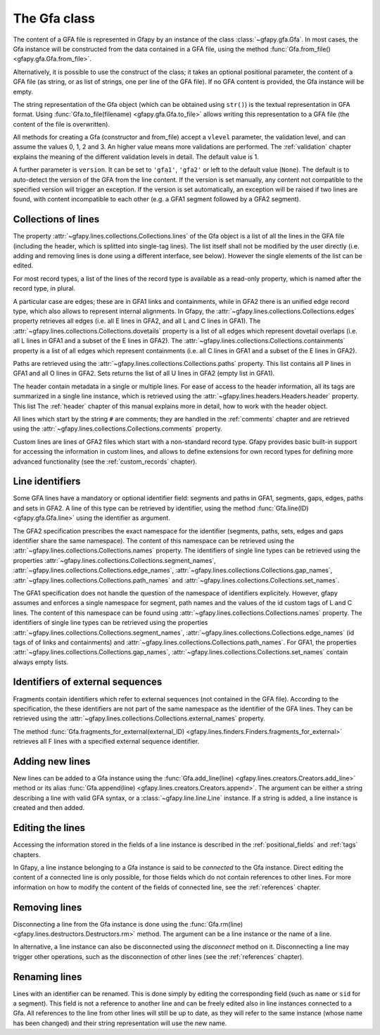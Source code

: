 .. testsetup:: *

    import gfapy
    gfa = gfapy.Gfa()
    gfa1 = gfapy.Gfa()
    gfa1.add_line("H\tVN:Z:1.0")
    gfa1.add_line("# this is a comment")
    gfa1.add_line("S\t1\t*")
    gfa1.add_line("S\t2\t*")
    gfa1.add_line("S\t3\t*")
    gfa2 = gfapy.Gfa()
    gfa2.add_line("H\tVN:Z:2.0\tTS:i:100")
    gfa2.add_line("X\tcustom line")
    gfa2.add_line("Y\tcustom line")

.. _gfa:

The Gfa class
-------------

The content of a GFA file is represented in Gfapy by an instance of the class
:class:`~gfapy.gfa.Gfa`.  In most cases, the Gfa instance will be constructed
from the data contained in a GFA file, using the method
:func:`Gfa.from_file() <gfapy.gfa.Gfa.from_file>`.

Alternatively, it is possible to use the construct of the class; it takes an
optional positional parameter, the content of a GFA file (as string, or as list
of strings, one per line of the GFA file).  If no GFA content is provided, the
Gfa instance will be empty.

.. doctest::

    >>> gfa = gfapy.Gfa("H\tVN:Z:1.0\nS\tA\t*")
    >>> print(len(gfa.lines))
    2
    >>> gfa = gfapy.Gfa(["H\tVN:Z:1.0", "S\tA\t*", "S\tB\t*"])
    >>> print(len(gfa.lines))
    3
    >>> gfa = gfapy.Gfa()
    >>> print(len(gfa.lines))
    0

The string representation of the Gfa object (which can be obtained using
``str()``) is the textual representation in GFA format.
Using :func:`Gfa.to_file(filename) <gfapy.gfa.Gfa.to_file>` allows
writing this representation to a GFA file (the content of the file is
overwritten).

.. doctest::

    >>> g1 = gfapy.Gfa()
    >>> g1.append("H\tVN:Z:1.0")
    >>> g1.append("S\ta\t*")
    >>> g1.to_file("my.gfa") #doctest: +SKIP
    >>> g2 = gfapy.Gfa.from_file("my.gfa") #doctest: +SKIP
    >>> str(g1)
    'H\tVN:Z:1.0\nS\ta\t*'


All methods for creating a Gfa (constructor and from_file) accept
a ``vlevel`` parameter, the validation level,
and can assume the values 0, 1, 2 and 3. An higher value means
more validations are performed. The :ref:`validation` chapter explains
the meaning of the different validation levels in detail.
The default value is 1.

.. doctest::

    >>> gfapy.Gfa().vlevel
    1
    >>> gfapy.Gfa(vlevel = 0).vlevel
    0

A further parameter is ``version``. It can be set to ``'gfa1'``,
``'gfa2'`` or left to the default value (``None``). The default
is to auto-detect the version of the GFA from the line content.
If the version is set manually, any content not compatible to the
specified version will trigger an exception. If the version is
set automatically, an exception will be raised if two lines
are found, with content incompatible to each other (e.g. a GFA1
segment followed by a GFA2 segment).

.. doctest::

    >>> g = gfapy.Gfa(version='gfa2')
    >>> g.version
    'gfa2'
    >>> g.add_line("S\t1\t*")
    Traceback (most recent call last):
    ...
    gfapy.error.VersionError: Version: 1.0 (None)
    ...
    >>> g = gfapy.Gfa()
    >>> g.version
    >>> g.add_line("S\t1\t*")
    >>> g.version
    'gfa1'
    >>> g.add_line("S\t1\t100\t*")
    Traceback (most recent call last):
    ...
    gfapy.error.VersionError: Version: 1.0 (None)
    ...

Collections of lines
~~~~~~~~~~~~~~~~~~~~

The property :attr:`~gfapy.lines.collections.Collections.lines`
of the Gfa object is a list of all the lines
in the GFA file (including the header, which is splitted into single-tag
lines). The list itself shall not be modified by the user directly (i.e.
adding and removing lines is done using a different interface, see
below). However the single elements of the list can be edited.

.. doctest::

   >>> for line in gfa.lines: print(line)

For most record types, a list of the lines of the record type is available
as a read-only property, which is named after the record type, in plural.

.. doctest::

   >>> [str(line) for line in gfa1.segments]
   ['S\t1\t*', 'S\t3\t*', 'S\t2\t*']
   >>> [str(line) for line in gfa2.fragments]
   []

A particular case are edges; these are in GFA1 links and containments, while in
GFA2 there is an unified edge record type, which also allows to represent
internal alignments.  In Gfapy, the
:attr:`~gfapy.lines.collections.Collections.edges` property retrieves all edges
(i.e. all E lines in GFA2, and all L and C lines in GFA1). The
:attr:`~gfapy.lines.collections.Collections.dovetails` property is a list of
all edges which represent dovetail overlaps (i.e. all L lines in GFA1 and a
subset of the E lines in GFA2). The
:attr:`~gfapy.lines.collections.Collections.containments` property is a list of
all edges which represent containments (i.e. all C lines in GFA1 and a subset
of the E lines in GFA2).

.. doctest::

   >>> gfa2.edges
   []
   >>> gfa2.dovetails
   []
   >>> gfa2.containments
   []

Paths are retrieved using the
:attr:`~gfapy.lines.collections.Collections.paths` property.  This list
contains all P lines in GFA1 and all O lines in GFA2. Sets returns the list of
all U lines in GFA2 (empty list in GFA1).

.. doctest::

   >>> gfa2.paths
   []
   >>> gfa2.sets
   []

The header contain metadata in a single or multiple lines. For ease of
access to the header information, all its tags are summarized in a
single line instance, which is retrieved using the
:attr:`~gfapy.lines.headers.Headers.header` property.  This list
The :ref:`header` chapter of this manual explains more in
detail, how to work with the header object.

.. doctest::

   >>> gfa2.header.TS
   100

All lines which start by the string ``#`` are comments; they are handled in
the :ref:`comments` chapter and are retrieved using the
:attr:`~gfapy.lines.collections.Collections.comments` property.

.. doctest::

   >>> [str(line) for line in gfa1.comments]
   ['# this is a comment']

Custom lines are lines of GFA2 files which start
with a non-standard record type. Gfapy provides basic built-in support
for accessing the information in custom lines, and allows to define
extensions for own record types for defining more advanced
functionality (see the :ref:`custom_records` chapter).

.. doctest::

   >>> [str(line) for line in gfa2.custom_records]
   ['Y\tcustom line', 'X\tcustom line']
   >>> gfa2.custom_record_keys
   ['Y', 'X']
   >>> [str(line) for line in gfa2.custom_records_of_type('X')]
   ['X\tcustom line']

Line identifiers
~~~~~~~~~~~~~~~~

Some GFA lines have a mandatory or optional identifier field: segments and
paths in GFA1, segments, gaps, edges, paths and sets in GFA2.  A line of this
type can be retrieved by identifier, using the method
:func:`Gfa.line(ID) <gfapy.gfa.Gfa.line>` using the identifier as argument.

.. doctest::

   >>> str(gfa1.line('1'))
   'S\t1\t*'

The GFA2 specification prescribes the exact namespace for the identifier
(segments, paths, sets, edges and gaps identifier share the same namespace).
The content of this namespace can be retrieved using the
:attr:`~gfapy.lines.collections.Collections.names` property.
The identifiers of single line types
can be retrieved using the properties
:attr:`~gfapy.lines.collections.Collections.segment_names`,
:attr:`~gfapy.lines.collections.Collections.edge_names`,
:attr:`~gfapy.lines.collections.Collections.gap_names`,
:attr:`~gfapy.lines.collections.Collections.path_names` and
:attr:`~gfapy.lines.collections.Collections.set_names`.

.. doctest::

   >>> g = gfapy.Gfa()
   >>> g.add_line("S\tA\t100\t*")
   >>> g.add_line("S\tB\t100\t*")
   >>> g.add_line("S\tC\t100\t*")
   >>> g.add_line("E\tb_c\tB+\tC+\t0\t10\t90\t100$\t*")
   >>> g.add_line("O\tp1\tB+ C+")
   >>> g.add_line("U\ts1\tA b_c g")
   >>> g.add_line("G\tg\tA+\tB-\t1000\t*")
   >>> g.names
   ['B', 'C', 'A', 'b_c', 'g', 'p1', 's1']
   >>> g.segment_names
   ['B', 'C', 'A']
   >>> g.path_names
   ['p1']
   >>> g.edge_names
   ['b_c']
   >>> g.gap_names
   ['g']
   >>> g.set_names
   ['s1']

The GFA1 specification does not handle the question of the namespace of
identifiers explicitely. However, gfapy assumes and enforces
a single namespace for segment, path names and the values of the id custom tags
of L and C lines. The content of this namespace can be found using
:attr:`~gfapy.lines.collections.Collections.names` property.
The identifiers of single line types
can be retrieved using the properties
:attr:`~gfapy.lines.collections.Collections.segment_names`,
:attr:`~gfapy.lines.collections.Collections.edge_names`
(id tags of of links and containments) and
:attr:`~gfapy.lines.collections.Collections.path_names`.
For GFA1, the properties
:attr:`~gfapy.lines.collections.Collections.gap_names`,
:attr:`~gfapy.lines.collections.Collections.set_names`
contain always empty lists.

.. doctest::

   >>> g = gfapy.Gfa()
   >>> g.add_line("S\tA\t*")
   >>> g.add_line("S\tB\t*")
   >>> g.add_line("S\tC\t*")
   >>> g.add_line("L\tB\t+\tC\t+\t*\tid:Z:b_c")
   >>> g.add_line("P\tp1\tB+,C+\t*")
   >>> g.names
   ['B', 'C', 'A', 'b_c', 'p1']
   >>> g.segment_names
   ['B', 'C', 'A']
   >>> g.path_names
   ['p1']
   >>> g.edge_names
   ['b_c']
   >>> g.gap_names
   []
   >>> g.set_names
   []

Identifiers of external sequences
~~~~~~~~~~~~~~~~~~~~~~~~~~~~~~~~~

Fragments contain identifiers which refer to external sequences
(not contained in the GFA file). According to the specification, the
these identifiers are not part of the same namespace as the identifier
of the GFA lines. They can be retrieved using the
:attr:`~gfapy.lines.collections.Collections.external_names`
property.

.. doctest::

   >>> g = gfapy.Gfa()
   >>> g.add_line("S\tA\t100\t*")
   >>> g.add_line("F\tA\tread1+\t10\t30\t0\t20$\t20M")
   >>> g.external_names
   ['read1']

The method
:func:`Gfa.fragments_for_external(external_ID) <gfapy.lines.finders.Finders.fragments_for_external>`
retrieves all F lines with a specified external sequence identifier.

.. doctest::

   >>> f = g.fragments_for_external('read1')
   >>> len(f)
   1
   >>> str(f[0])
   'F\tA\tread1+\t10\t30\t0\t20$\t20M'

Adding new lines
~~~~~~~~~~~~~~~~

New lines can be added to a Gfa instance using the
:func:`Gfa.add_line(line) <gfapy.lines.creators.Creators.add_line>`
method or its alias
:func:`Gfa.append(line) <gfapy.lines.creators.Creators.append>`.
The argument can be either a string
describing a line with valid GFA syntax, or a :class:`~gfapy.line.line.Line`
instance. If a string is added, a line instance is created and
then added.

.. doctest::

   >>> g = gfapy.Gfa()
   >>> g.add_line("S\tA\t*") #doctest: +ELLIPSIS
   >>> g.segment_names
   ['A']
   >>> g.append("S\tB\t*") #doctest: +ELLIPSIS
   >>> g.segment_names
   ['B', 'A']

Editing the lines
~~~~~~~~~~~~~~~~~

Accessing the information stored in the fields of a line instance is
described in the :ref:`positional_fields` and :ref:`tags` chapters.

In Gfapy, a line instance belonging to a Gfa instance is said
to be *connected* to the Gfa instance. Direct editing the content of a connected
line is only possible, for those fields which do not contain
references to other lines. For more information on how to modify the content of
the fields of connected line, see the :ref:`references` chapter.

.. doctest::

   >>> g = gfapy.Gfa()
   >>> e = gfapy.Line("E\t*\tA+\tB-\t0\t10\t90\t100$\t*")
   >>> e.sid1 = "C+"
   >>> g.add_line(e) #doctest: +ELLIPSIS
   >>> e.sid1 = "A+"
   Traceback (most recent call last):
   gfapy.error.RuntimeError: ...

Removing lines
~~~~~~~~~~~~~~

Disconnecting a line from the Gfa instance is done using the
:func:`Gfa.rm(line) <gfapy.lines.destructors.Destructors.rm>` method. The
argument can be a line instance or the name of a line.

In alternative, a line instance can also be disconnected using the
`disconnect` method on it.  Disconnecting a line
may trigger other operations, such as the disconnection of other lines (see the
:ref:`references` chapter).

.. doctest::

   >>> g = gfapy.Gfa()
   >>> g.add_line("S\tA\t*") #doctest: +ELLIPSIS
   >>> g.segment_names
   ['A']
   >>> g.rm('A') #doctest: +ELLIPSIS
   >>> g.segment_names
   []
   >>> g.append("S\tB\t*") #doctest: +ELLIPSIS
   >>> g.segment_names
   ['B']
   >>> b = g.line('B')
   >>> b.disconnect()
   >>> g.segment_names
   []

Renaming lines
~~~~~~~~~~~~~~

Lines with an identifier can be renamed. This is done simply by editing
the corresponding field (such as ``name`` or ``sid`` for a segment).
This field is not a reference to another line and can be freely edited
also in line instances connected to a Gfa. All references to the line
from other lines will still be up to date, as they will refer to the
same instance (whose name has been changed) and their string
representation will use the new name.

.. doctest::

   >>> g = gfapy.Gfa()
   >>> g.add_line("S\tA\t*") #doctest: +ELLIPSIS
   >>> g.add_line("L\tA\t+\tB\t-\t*") #doctest: +ELLIPSIS
   >>> g.segment_names
   ['B', 'A']
   >>> g.dovetails[0].from_name
   'A'
   >>> g.segment('A').name = 'C'
   >>> g.segment_names
   ['B', 'C']
   >>> g.dovetails[0].from_name
   'C'

